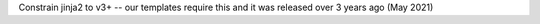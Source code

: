 Constrain jinja2 to v3+ -- our templates require this and it was released over 3 years ago (May 2021)

